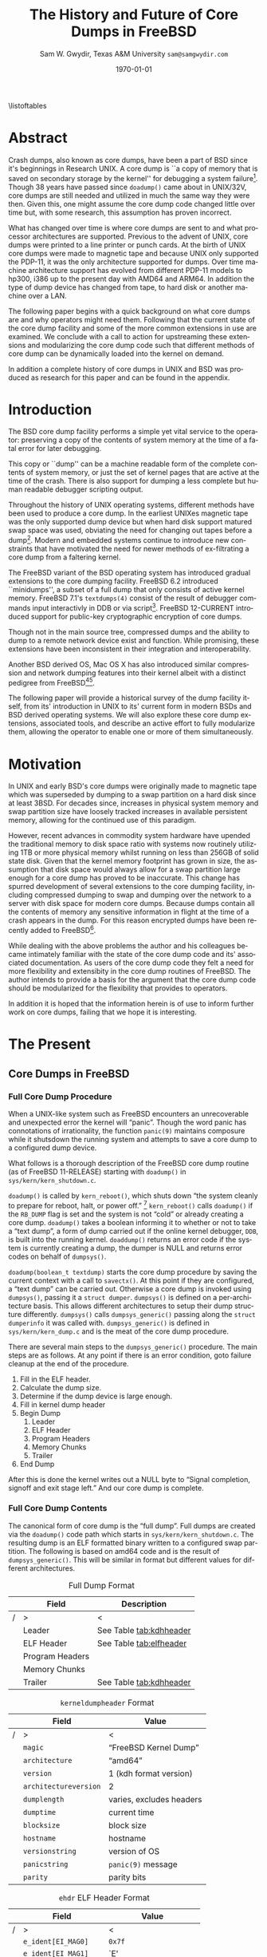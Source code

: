 #+OPTIONS: ':t *:t -:t ::t <:t H:4 \n:nil ^:t arch:headline author:t c:nil
#+OPTIONS: creator:nil d:(not "LOGBOOK") date:t e:t email:nil f:t inline:t
#+OPTIONS: num:t p:nil pri:nil prop:nil stat:t tags:t tasks:t tex:t timestamp:t
#+OPTIONS: title:t toc:nil todo:t |:t
#+TITLE: The History and Future of Core Dumps in FreeBSD

#+DATE: \today
#+AUTHOR: Sam W. Gwydir, Texas A&M University =sam@samgwydir.com=
#+EMAIL: sam@samgwydir.com
#+LANGUAGE: en
#+SELECT_TAGS: export
#+EXCLUDE_TAGS: noexport
#+CREATOR: Emacs 25.1.1 (Org mode 8.3.5)
#+LATEX_CLASS: article
#+LATEX_CLASS_OPTIONS: [a4paper,article,twocolumn]
#+LATEX_HEADER_EXTRA:
#+DESCRIPTION:
#+KEYWORDS:
#+SUBTITLE:

#+BEGIN_COMMENT
-Questions

Q: Are we going to focus on amd64 and x86?

Outline
- What is a core dump?
- System 6
- Crash(8)
If the reason for the crash is not evident
(see below for guidance on `evident')
you may want to try to dump the system if you feel up to
debugging.
At the moment a dump can be taken only on magtape.
With a tape mounted and ready,
stop the machine, load address 44, and start.
This should write a copy of all of core
on the tape with an EOF mark.

- 3BSD
added to crash(8) in 3BSD: (Someday the LSI-11 will do this automatically.)

root@freebsd-current:~/src/unix-history-repo # git branch
  BSD-3-Snapshot-Development
root@freebsd-current:~/src/unix-history-repo # git log usr/src/sys/sys/locore.s
commit 78bb3f5f916ebc2ee66d7dbfbe93db9a97e6d3ca
Author: Ozalp Babaoglu <ozalp@ucbvax.Berkeley.EDU>
Date:   Wed Jan 16 00:08:32 1980 -0800

    BSD 3 development
    Work on file usr/src/sys/sys/locore.s

    Co-Authored-By: Bill Joy <wnj@ucbvax.Berkeley.EDU>
    Co-Authored-By: Juan Porcar <x-jp@ucbvax.Berkeley.EDU>
    Synthesized-from: 3bsd
root@freebsd-current:~/src/unix-history-repo # grep -A20 doadump usr/src/sys/sys/locore.s
	.globl	doadump
doadump:
	movl	sp,dumpstack		# save stack pointer
	movab	dumpstack,sp		# reinit stack
	mfpr	$PCBB,-(sp)		# save u-area pointer
	mfpr	$MAPEN,-(sp)		# save value
	mfpr	$IPL,-(sp)		# ...
	mtpr	$0,$MAPEN		# turn off memory mapping
	mtpr	$HIGH,$IPL		# disable interrupts
	pushr	$0x3fff			# save regs 0 - 13
	calls	$0,_dump		# produce dump
	halt

	.data
	.align	2
	.globl	dumpstack
	.space	58*4			# separate stack for tape dumps
- 4.2BSD
  - /usr/src/sys/vax/vax/machdep.c
  - doadump and dumpsys
  - 'doadump() { dumpsys(); }'
- FreeBSD Dumping History
  - The Design and Implementation of FreeBSD
  - Canonical BSD Unix core memory dumping: All memory to a
       pre-designated device
    - 64kb indent, starts dumping at END of dump dev in case you
         start swapping early in boot before you retrieve the dump.
         4.2BSD?
    - kern/kern\_shutdown.c (Traditional)
- FreeBSD Dumping Present
  - Dumps on machines with 300 GB of RAM+ can be huge
    - Swap partitions need not be so large for any other reason
  - Updated FreeBSD dumping
    - 64kb indent, dump from end preserved (verify)
      - sys/kern/kern\_dump.c
      - sys/kern/kern\_shutdown.c
      - sys/amd64/amd64/machdep\_minidump.c
      - and rarely bits might be in sys/amd64/amd64/pmap.c
    - “Minidumps” of only active kernel pages
    - Dump time DDB scripting
      - DDB must be built into the kernel
      - No performance penalty but...
      - Security risk with the CTRL-ALT-ESC shortcut
        - Can be disabled at compile time, FreeNAS does this
- "No, as I recall on an IBM 360 you could pick line printer or punched cards... lol"
- It may be worth looking at the games Linux plays. Reserve space for a kernel, load that kernel...
- Perhaps: Paper -> Tape -> Swap -> New fancy stuff.
- "https://en.wikipedia.org/wiki/Core_dump    The background starts off with core dumps were paper printouts[6]... "
- So here’s Bell 32/V doadump: https://github.com/dspinellis/unix-history-repo/blob/Bell-32V-Snapshot-Development/usr/src/sys/sys/locore.s
- "IIRC many systems from the early 70's and before did crash dumps to printer.  I am not sure when the idea of saving the bits in a machine readable form for analisys after coming back up  started."
- [12/23/16, 16:02:56] Michael Dexter: "Well in 1979 I can remeber doing a crash dump on a Harris S/210 24 bit machine to the line printer in octal, it only took 2 hours to print...."
[12/23/16, 16:03:35] gwydirsam: -rgrimes?
- From Rod: "[12/23/16 1:51:05 PM] Rodney Grimes: I would say dumps to swap/page area was soon to come:   7. Reboot fixups
 Support automatic dumps to paging area
[12/23/16 1:51:24 PM] Rodney Grimes: That is on a list of TODO's in https://github.com/dspinellis/unix-history-repo/blob/BSD-4-Snapshot-Development/usr/src/sys/sys/TODO "
- multics
  - http://multicians.org/mgf.html#fdump
- OS X dump server
- https://developer.apple.com/library/content/technotes/tn2004/tn2118.html
 
- FreeBSD Dumping Future
  - Netdumps
  - Compressed Dumps
  - Encrypted Dumps
  - New features at various stages of integration
    - Netdumps
      - Duke University code from long ago
      - Picked up by Ed Maste at Sandvine, dropped
      - Picked up by Isilon
        - Added compression code? Picked it up
      - Modular...
    - Encryption - landed in head 12/10/2016 (Verify)

#+END_COMMENT

\pagebreak
\onecolumn

\tableofcontents
\listoftables

\twocolumn

* Abstract

Crash dumps, also known as core dumps, have been a part of BSD since it's
beginnings in Research UNIX. A core dump is ``a copy of memory that is saved on
secondary storage by the kernel'' for debugging a system failure[fn:1]. Though
38 years have passed since =doadump()= came about in UNIX/32V, core dumps are
still needed and utilized in much the same way they were then. Given this, one
might assume the core dump code changed little over time but, with some
research, this assumption has proven incorrect.

What has changed over time is where core dumps are sent to and what processor
architectures are supported. Previous to the advent of UNIX, core dumps were
printed to a line printer or punch cards. At the birth of UNIX core dumps were
made to magnetic tape and because UNIX only supported the PDP-11, it was the
only architecture supported for dumps. Over time machine architecture support
has evolved from different PDP-11 models to hp300, i386 up to the present day
with AMD64 and ARM64. In addition the type of dump device has changed from tape,
to hard disk or another machine over a LAN.

The following paper begins with a quick background on what core dumps are and
why operators might need them. Following that the current state of the core dump
facility and some of the more common extensions in use are examined. We conclude
with a call to action for upstreaming these extensions and modularizing the core
dump code such that different methods of core dump can be dynamically loaded
into the kernel on demand.

In addition a complete history of core dumps in UNIX and BSD was produced as
research for this paper and can be found in the appendix.


* Introduction

  The BSD core dump facility performs a simple yet vital service to the operator:
  preserving a copy of the contents of system memory at the time of a fatal error
  for later debugging. 

  This copy or ``dump'' can be a machine readable form of the complete contents
  of system memory, or just the set of kernel pages that are active at the time
  of the crash. There is also support for dumping a less complete but human
  readable debugger scripting output.

  Throughout the history of UNIX operating systems, different methods have been
  used to produce a core dump. In the earliest UNIXes magnetic tape was the
  only supported dump device but when hard disk support matured swap space was
  used, obviating the need for changing out tapes before a dump[fn:2]. Modern and
  embedded systems continue to introduce new constraints that have motivated the
  need for newer methods of ex-filtrating a core dump from a faltering kernel.

# according to crash(8)

  # "Well in 1979 I can remeber doing a crash dump on a Harris S/210 24 bit
  # machine to the line printer in octal, it only took 2 hours to print...." - rgrimes
  # https://en.wikipedia.org/wiki/Core_dump#cite_note-6

  The FreeBSD variant of the BSD operating system has introduced gradual
  extensions to the core dumping facility. FreeBSD 6.2 introduced ``minidumps'',
  a subset of a full dump that only consists of active kernel memory. FreeBSD
  7.1's =textdumps(4)= consist of the result of debugger commands input
  interactivly in DDB or via script[fn:11]. FreeBSD 12-CURRENT introduced
  support for public-key cryptographic encryption of core dumps. 

  Though not in the main source tree, compressed dumps and the ability to dump
  to a remote network device exist and function. While promising, these
  extensions have been inconsistent in their integration and interoperability.

  Another BSD derived OS, Mac OS X has also introduced similar compression and
  network dumping features into their kernel albeit with a distinct pedigree
  from FreeBSD[fn:10][fn:12].

  # note Peter Wemm introduced minidumps 2006
  # note Robert Watson introduced text dumps 2007
  # note def introduced encrypted dump 2016 https://reviews.freebsd.org/D4712
  # apple dumps
  # https://developer.apple.com/library/content/technotes/tn2004/tn2118.html

  # (And if we're
  # lucky, some news about dump procedures relating to hibernation and virtual
  # machine migration!)

  The following paper will provide a historical survey of the dump facility
  itself, from its' introduction in UNIX to its' current form in modern
  BSDs and BSD derived operating systems. We will also explore these core dump
  extensions, associated tools, and describe an active effort to fully modularize
  them, allowing the operator to enable one or more of them simultaneously.

  # It will also address
  # related utilities to determine the size of a dump in advance 

  # What do can we say about textdumps?
  # and kernel debugger
  # (DDB) scripting options.


* Motivation

  In UNIX and early BSD's core dumps were originally made to magnetic
  tape which was superseded by dumping to a swap partition on a hard disk
  since at least 3BSD. For decades since, increases in physical system memory
  and swap partition size have loosely tracked increases in available persistent
  memory, allowing for the continued use of this paradigm.

  # Since 4.1BSD, an
  # operator would allocate a region on disk to a ``dumpdev'' that is equal to
  # physical system memory plus a small buffer. 

  However, recent advances in commodity system hardware have upended the
  traditional memory to disk space ratio with systems now routinely utilizing
  1TB or more physical memory whilst running on less than 256GB of solid state
  disk. Given that the kernel memory footprint has grown in size, the assumption
  that disk space would always allow for a swap partition large enough for a
  core dump has proved to be inaccurate. This change has spurred development of
  several extensions to the core dumping facility, including compressed dumping
  to swap and dumping over the network to a server with disk space for modern
  core dumps. Because dumps contain all the contents of memory any sensitive
  information in flight at the time of a crash appears in the dump. For this
  reason encrypted dumps have been recently added to FreeBSD[fn:13].

  While dealing with the above problems the author and his colleagues became
  intimately familiar with the state of the core dump code and its' associated
  documentation. As users of the core dump code they felt a need for more
  flexibility and extensibity in the core dump routines of FreeBSD. The author
  intends to provide a basis for the argument that the core dump code should be
  modularized for the flexibility that provides to operators.

  In addition it is hoped that the information herein is of use to inform
  further work on core dumps, failing that we hope it is interesting.

* The Present
** Core Dumps in UNIX                                              :noexport:
   There is no "UNIX" anymore...
** Core Dumps in FreeBSD
*** Full Core Dump Procedure
   When a UNIX-like system such as FreeBSD encounters an unrecoverable and
   unexpected error the kernel will "panic". Though the word panic has connotations
   of irrationality, the function =panic(9)= maintains composure while it
   shutsdown the running system and attempts to save a core dump to a
   configured dump device. 
 
   What follows is a thorough description of the FreeBSD core dump routine (as
   of FreeBSD 11-RELEASE) starting with =doadump()= in
   =sys/kern/kern_shutdown.c=.

   =doadump()= is called by =kern_reboot()=, which shuts down "the system cleanly to
   prepare for reboot, halt, or power off." [fn:4] =kern_reboot()= calls
   =doadump()= if the =RB_DUMP= flag is set and the system is not "cold" or already
   creating a core dump. =doadump()= takes a boolean informing it to whether or not
   to take a "text dump", a form of dump carried out if the online kernel debugger,
   =DDB=, is built into the running kernel. =doaddump()= returns an error code if
   the system is currently creating a dump, the dumper is NULL and returns error
   codes on behalf of =dumpsys()=.

   =doadump(boolean_t textdump)= starts the core dump procedure by saving the
   current context with a call to =savectx()=. At this point if they are
   configured, a "text dump" can be carried out. Otherwise a core dump is invoked
   using =dumpsys()=, passing it a =struct dumper=. =dumpsys()= is defined on a
   per-architecture basis. This allows different architectures to setup their
   dump structure differently. =dumpsys()= calls =dumpsys_generic()= passing
   along the =struct dumperinfo= it was called with. =dumpsys_generic()= is
   defined in =sys/kern/kern_dump.c= and is the meat of the core dump procedure.

   There are several main steps to the =dumpsys_generic()= procedure. The main
   steps are as follows. At any point if there is an error condition, goto
   failure cleanup at the end of the procedure.

   1. Fill in the ELF header.
   2. Calculate the dump size.
   3. Determine if the dump device is large enough.
   4. Fill in kernel dump header
   5. Begin Dump
      1. Leader 
      2. ELF Header
      3. Program Headers
      4. Memory Chunks
      5. Trailer
   6. End Dump

   # this NULL byte claim needs verifcation
   After this is done the kernel writes out a NULL byte to "Signal completion,
   signoff and exit stage left." And our core dump is complete.

*** Full Core Dump Contents
    The canonical form of core dump is the "full dump". Full dumps are created
    via the =doadump()= code path which starts in =sys/kern/kern_shutdown.c=. The
    resulting dump is an ELF formatted binary written to a configured swap
    partition. The following is based on amd64 code and is the result of
    =dumpsys_generic()=. This will be similar in format but different values for
    different architectures.

    #+CAPTION: Full Dump Format
    #+NAME:   tab:dumpformat
    |---+-----------------+-----------------------------|
    |   | Field           | Description                 |
    |---+-----------------+-----------------------------|
    | / | >              | <                          |
    |   | Leader          | See Table [[tab:kdhheader]] |
    |   | ELF Header      | See Table [[tab:elfheader]] |
    |   | Program Headers |                             |
    |   | Memory Chunks   |                             |
    |   | Trailer         | See Table [[tab:kdhheader]] |
    |---+-----------------+-----------------------------|

    #+CAPTION: =kerneldumpheader= Format
    #+NAME:   tab:kdhheader
    |---+-----------------------+----------------------------|
    |   | Field                 | Value                      |
    |---+-----------------------+----------------------------|
    | / | >                     | <                          |
    |   | =magic=               | "FreeBSD Kernel Dump"      |
    |   | =architecture=        | "amd64"                    |
    |   | =version=             | 1 (kdh format version)     |
    |   | =architectureversion= | 2                          |
    |   | =dumplength=          | varies, excludes headers |
    |   | =dumptime=            | current time               |
    |   | =blocksize=           | block size                 |
    |   | =hostname=            | hostname                   |
    |   | =versionstring=       | version of OS              |
    |   | =panicstring=         | =panic(9)= message |
    |   | =parity=              | parity bits                |
    |---+-----------------------+----------------------------|
    # |---+---------------------|-----------------------------------|
    # |   | Field               | Value                             |
    # |---+---------------------|-----------------------------------|
    # | / | <>                  |                                   |
    # |   | magic               | "FreeBSD Kernel Dump"             |
    # |   | architecture        | "amd64"                           |
    # |   | version             | 1 (version of kernel dump format) |
    # |   | architectureversion | 2                                 |
    # |   | dumplength          | (varies, excluding headers)        |
    # |   | dumptime            | (current time)                     |
    # |   | blocksize           | (block size)                       |
    # |   | hostname            | (hostname)                         |
    # |   | versionstring       |                                   |
    # |   | panicstring         |                                   |
    # |   | parity              | (parity bits)                      |
    # |---+---------------------|-----------------------------------|
    # |---+---------------------|
    # |   | Field               |
    # |---+---------------------|
    # | / | <>                  |
    # |   | magic               |
    # |   | architecture        |
    # |   | version             |
    # |   | architectureversion |
    # |   | dumplength          |
    # |   | dumptime            |
    # |   | blocksize           |
    # |   | hostname            |
    # |   | versionstring       |
    # |   | panicstring         |
    # |   | parity              |
    # |---+---------------------|

    #+CAPTION: =ehdr= ELF Header Format
    #+NAME:   tab:elfheader
 |---+-----------------------+------------------------|
 |   | Field          | Value                  |
 |---+-----------------------+------------------------|
 | / | >                     | <                      |
 |   | =e_ident[EI_MAG0]=    | =0x7f=                 |
 |   | =e_ident[EI_MAG1]=    | `E'                    |
 |   | =e_ident[EI_MAG2]=    | `L'                    |
 |   | =e_ident[EI_MAG3]=    | `F'                    |
 |   | =e_ident[EI_CLASS]=   | 2 (64-bit)             |
 |   | =e_ident[EI_DATA]=    | 1 (little endian)      |
 |   | =e_ident[EI_VERSION]= | 1 (ELF version 1)      |
 |   | =e_ident[EI_OSABI]=   | 255                    |
 |   | =e_type=              | 4 (core)               |
 |   | =e_machine=           | 62 (x86-64)            |
 |   | =e_phoff=             | size of this header    |
 |   | =e_flags=             | =0=                    |
 |   | =e_ehsize=            | size of this header    |
 |   | =e_phentsize=         | size of program header |
 |   | =e_shentsize=         | size of section header |
 |---+-----------------------+------------------------|
 # TODO e_phoff may not be right
 # |---+----------------------------+-----------------------------------------------|
 # |   | Field                      | Value                                         |
 # |---+----------------------------+-----------------------------------------------|
 # | / | <>                         | <>                                            |
 # |   | =ehdr.e_ident[EI_MAG0]=    | =ELFMAG0= = =0x7f=                            |
 # |   | =ehdr.e_ident[EI_MAG1]=    | =ELFMAG1= = 'E'                               |
 # |   | =ehdr.e_ident[EI_MAG2]=    | =ELFMAG2= = 'L'                               |
 # |   | =ehdr.e_ident[EI_MAG3]=    | =ELFMAG3= = 'F'                               |
 # |   | =ehdr.e_ident[EI_CLASS]=   | =ELF_CLASS= = 2 (64-bit)                      |
 # |   | =ehdr.e_ident[EI_DATA]=    | =ELFDATA2LSB= = 1 (little endian)             |
 # |   | =ehdr.e_ident[EI_VERSION]= | =EV_CURRENT= = 1 (ELF version 1)              |
 # |   | =ehdr.e_ident[EI_OSABI]=   | =ELFOSABI_STANDALONE= = 255                   |
 # |   | =ehdr.e_type=              | =ET_CORE= = 4 (core)                          |
 # |   | =ehdr.e_machine=           | =EM_VALUE= = 62 (x86-64)                      |
 # |   | =ehdr.e_phoff=             | =sizeof(ehdr)= = (size of this header)        |
 # |   | =ehdr.e_flags=             | =0=                                           |
 # |   | =ehdr.e_ehsize=            | =sizeof(ehdr)= = (size of this header)        |
 # |   | =ehdr.e_phentsize=         | =sizeof(Elf_Phdr)= = (size of program header) |
 # |   | =ehdr.e_shentsize=         | =sizeof(Elf_Shdr)= = (size of section header) |
 # |---+----------------------------+-----------------------------------------------|


**** Notes                                                         :noexport:
   # - Canonical BSD Unix core memory dumping: All memory to a
   #      pre-designated device
   #   - 64kb indent, starts dumping at END of dump dev in case you
   #        start swapping early in boot before you retrieve the dump.
   #        4.2BSD?
   #   - kern/kern\_shutdown.c (Traditional)

   #   - Backtrace.io paper here
   # https://backtrace.io/blog/improving-freebsd-kernel-debugging/
   # https://en.wikipedia.org/wiki/Core_dump

*** Minidump Procedure and Contents
  FreeBSD 6.2 introduced a new form of core dump termed, "minidumps". Instead of
  dumping all of phsyical memory to guarantee all relevent information is
  archived, minidumps dump ``only memory pages in use by the kernel.''[fn:14] 

  Minidumps use a custom format in lieu of ELF. The format of a modern minidump
  (version 2) can be found in table [[tab:minidumpformat]].

  #+CAPTION: Mini Dump Format
  #+NAME:   tab:minidumpformat
  |---+-----------------------+----------------------------------|
  |   | Field                 | Description                      |
  |---+-----------------------+----------------------------------|
  | / | >                     | <                                |
  |   | Leader                | See Table [[tab:kdhheader]]      |
  |   | Minidump Header       | See Table [[tab:minidumpheader]] |
  |   | Message Buffer        | (message buffer contents) |
  |   | Bitmap                | (map of kernel pages in pmap)    |
  |   | Kernel Page Directory |                                  |
  |   | Memory Chunks         |                                  |
  |   | Trailer               | See Table [[tab:kdhheader]]      |
  |---+-----------------------+----------------------------------|

  #+CAPTION: =minidumphdr= Format
  #+NAME:   tab:minidumpheader
  |---+---------------------+-------------------------------|
  |   | Field | Value                         |
  |---+---------------------+-------------------------------|
  | / | >                   | <                             |
  |   | =magic=             | ``minidump FreeBSD/amd64''    |
  |   | =version=           | 2                             |
  |   | =msgbufsize=        | (size of message buffer) |
  |   | =bitmapsize=        | (size of bitmap)              |
  |   | =pmapsize=          | (size of physical memory map) |
  |   | =kernbase=          | (ptr to start of kernel mem)  |
  |   | =dmapbase=          | (ptr to start of direct map)  |
  |   | =dmapend=           | (ptr to end of direct map)    |
  |---+---------------------+-------------------------------|

  The minidump procedure in general is similiar to that of the full dump but
  with the added step of creating a bitmap that indicates which pages are to
  become part of the dump. The minidump procedure detailed here is based on the
  AMD64 code as found in =sys/amd64/amd64/minidump_machdep.c=[fn:15], but it nearly
  identical for other architectures.

  1. Create bitmap describing pages to be dumped.
  2. Calculate the dump size.
  3. Determine if the dump device is large enough.
  4. Fill in minidump header
  5. Fill in kernel dump header
  6. Begin Dump
     1. Leader
     2. Minidump Header
     3. Message Buffer
     4. Bitmap
     5. Kernel Page Directory
     6. Memory Chunks
     7. Trailer
  7. End Dump

     The minidump will fail for any of the reasons a full dump will and also if
     the dump map grows while creating it. This will cause the routine to retry
     up to =dump_retry_count= times, the default is 5 times but can be set with
     the sysctl =machdep.dump_retry_count=.

**** Notes                                                         :noexport:
     - https://backtrace.io/blog/improving-freebsd-kernel-debugging/
       - this page is wrong, minidumps are the default as of 7.0
       #+BEGIN_SRC c
       #define MINIDUMP_MAGIC   "minidump FreeBSD/amd64"
       #define MINIDUMP_VERSION 2
       
       struct minidumphdr {
           char magic[24];
           uint32_t version;
           uint32_t msgbufsize;
           uint32_t bitmapsize;
           uint32_t pmapsize;
           uint64_t kernbase;
           uint64_t dmapbase;
           uint64_t dmapend;
       }
       #+END_SRC
     - https://svnweb.freebsd.org/base/head/sys/amd64/amd64/minidump_machdep.c?revision=157908&view=markup
     #+BEGIN_QUOTE
     r157908 | peter | 2006-04-20 23:24:50 -0500 (Thu, 20 Apr 2006) | 39 lines

     Introduce minidumps.  Full physical memory crash dumps are still available
     via the debug.minidump sysctl and tunable.

     Traditional dumps store all physical memory.  This was once a good thing
     when machines had a maximum of 64M of ram and 1GB of kvm.  These days,
     machines often have many gigabytes of ram and a smaller amount of kvm.
     libkvm+kgdb don't have a way to access physical ram that is not mapped
     into kvm at the time of the crash dump, so the extra ram being dumped
     is mostly wasted.

     Minidumps invert the process.  Instead of dumping physical memory in
     in order to guarantee that all of kvm's backing is dumped, minidumps
     instead dump only memory that is actively mapped into kvm.

     amd64 has a direct map region that things like UMA use.  Obviously we
     cannot dump all of the direct map region because that is effectively
     an old style all-physical-memory dump.  Instead, introduce a bitmap
     and two helper routines (dump_add_page(pa) and dump_drop_page(pa)) that
     allow certain critical direct map pages to be included in the dump.
     uma_machdep.c's allocator is the intended consumer.

     Dumps are a custom format.  At the very beginning of the file is a header,
     then a copy of the message buffer, then the bitmap of pages present in
     the dump, then the final level of the kvm page table trees (2MB mappings
     are expanded into a 4K page mappings), then the sparse physical pages
     according to the bitmap.  libkvm can now conveniently access the kvm
     page table entries.

     Booting my test 8GB machine, forcing it into ddb and forcing a dump
     leads to a 48MB minidump.  While this is a best case, I expect minidumps
     to be in the 100MB-500MB range.  Obviously, never larger than physical
     memory of course.

     minidumps are on by default.  It would want be necessary to turn them off
     if it was necessary to debug corrupt kernel page table management as that
     would mess up minidumps as well.

     Both minidumps and regular dumps are supported on the same machine.
     #+END_QUOTE
    
*** Textdump Procedure and Contents

**** Notes                                                         :noexport:
     - https://lists.freebsd.org/pipermail/freebsd-current/2007-December/081626.html
     - texdump email
       #+BEGIN_QUOTE
       Dear all,

       I've received a few textdump-related questions that I thought I'd share my 
       answers to.

       (1) What information is in a textdump?

       The textdump is stored as a tarfile with several subfiles in it:

       config.txt - Kernel configuration, if compiled into kernel
       ddb.txt - Captured DDB output, if present
       msgbuf.txt - Kernel message buffer
       panic.txt - Kernel panic message, if there was a panic
       version.txt - Kernel version string

       It is easy to add new files to textdumps, so if there's some easily 
       extractable kernel state that you feel should go in there, drop me an e-mail 
       and/or send a patch.

       (2) Is there any information in a textdump that can't be acquired using kgdb 
       and other available dump analysis tools?

       In principle no, as normal dumps include all kernel memory, and textdumps 
       operate by inspecting kernel memory using DDB, capturing only small but 
       presumably relevant parts.  However, there are some important differences in 
       approach that mean that textdumps can be used in ways that regular dumps can't 
       easily be:

       - DDB textdumps are very small. Including a full debugging session, kernel 
       message buffer, and kernel configuration, my textdumps are frequently around 
       100k uncompressed. This makes it possible to use them on very small machines, 
       store them for an extended period, e-mail them around, etc, in a way that you 
       can't currently do with kernel memory dumps. This improved usability will 
       (hopefully) improve our bug and crash management.

       - DDB is a specialized debugging tool with intimate knowledge of the kernel, 
       and there are types of data trivially extracted with DDB that are awkward or 
       quite difficult to extract using kgdb or other currently available dump 
       analysis tools. Locking, waiting, and process information are examples of 
       where automatic extraction is currently only possible with DDB, and one of the 
       reasons many developers prefer to begin any diagnosis with an interactive DDB 
       session.

       - DDB textdumps can be used without the exact source tree, kernel 
       configuration, built kernel, and debug symbols, as they interpret rather than 
       save the pages of memory. They're even an architecture-independent file format 
       so you don't need a cross-debugger. Having that additional context is useful 
       (ability to map symbol+offset to line of code), but you can actually go a 
       remarkable way without it, especially looking at the results in a PR 
       potentially years later.

       (3) What do I lose by using textdumps?

       To be clear, there are also some important things that textdumps can't do -- 
       principally, a textdump doesn't contain all kernel memory, so your textdump 
       output is all you have. If you need to extract detailed structure information 
       for something DDB doesn't understand, or that you don't think of in advance or 
       during a DDB session, then there's nothing to fall back on except configuring 
       a textdump or regular dump and waiting for the panic to happen again.

       (4) When should I use textdumps?

       Minidumps remain the default in 7.x and 8.x, and full dumps remain the default 
       in 6.x and earlier. Textdumps must be specifically enabled by the 
       administrator to be used.

       DDB is an excellent live debugging tool whose use has been limited to 
       situations where there is an accessible video console, or more ideally serial 
       or firewire console to a second box, and generally requiring an experienced 
       developer to be available to drive debugging. There are many problems that can 
       be pretty much instantly understood with a couple of DDB commands, so these 
       limitations impacted debugging effectiveness.

       The goal of adding DDB capture output, scripting, and textdumps was to broaden 
       the range of situations in which DDB could be used: now it is usable more 
       easily for post-mortem analysis, no console or second machine is required, and 
       a developer can install, or even e-mail, a script of DDB commands to run 
       automatically. Developers can simply define a few scripts to handle various 
       DDB cases, such as panic, and get a nice debugging bundle to look at later.

       When I'm debugging network stack problems, I typically want a fairly small set 
       of DDB commands to be run by the user, and the output sent back, and now it 
       will go from "Read the chapter on kernel debugging, set up a serial console, 
       run the following commands, copy and paste from your serial console -- oh, you 
       don't have a serial console, perhaps hand-copy these fields or use a digital 
       camera" to "run the following ddb(8) command and when the box reboots, send me 
       the tarball in /var/crash".

       I anticipate that textdumps will see use when developers are exchanging e-mail 
       with users reporting problems and trying to gather concise summaries of 
       information about a crash with minimum downtime and maximum portability, in 
       embedded environments where dumping kernel memory to flash is tricky, or in 
       order to save a transcript of an interactive DDB session when testing new 
       features locally.

       Another interesting advantage of textdumps is that it's easy to inspect them 
       for confidential/identifying information and mask or purge it. When someone 
       sends out a kernel memory dump, it potentially contains a lot of sensitive 
       information, and most people (including me) would have difficulty making sure 
       all sensitive information was purged safely.

       (5) I want to collect DDB output, but still need memory dumps -- can I do 
       both?

       Yes and no.

       Yes, you can use the DDB output capture buffer and scripting without using a 
       textdump, as the capture buffer is stored in kernel memory. You can print it 
       using kgdb, and we should probably add that capability to ddb(8) also. End 
       your script with "call doadump; reset" but don't "textdump set". For example:

       ddb script kdb.enter.panic="capture on;show pcpu;trace;ps;show 
       locks;alltrace;show alllocks;show lockedvnods;call doadump;reset"

       No, because you must pick one of the three dump layouts (dump, minidump, 
       textdump) to write to the swap partition -- you can't write out all three and 
       then decide which to extract later. In principle this could be changed so that 
       we actually write out a textdump section and a full/minidump, but that's not 
       implemented.

       (6) I have a serial console so don't need textudmps, can I still use DDB 
       scripting to manage a crash?

       Yes. You can set up scripts in exactly the same way as with textdumps, only 
       omit the textdump bits and end with a "reset" to reboot the system when done. 
       That way you can extract the results from the serial console log. I.e.,

       ddb script kdb.enter.panic="show pcpu;trace;show locks;ps;alltrace;show 
       alllocks;show lockedvnods;reset"

       (7) I'm in DDB and I suddenly realize I want to save the output, and I haven't 
       configured textdumps. What do I do?

       As with normal dumps, you must previously have configured support for a dump 
       partition. These days, that is done automatically whenever you have swap 
       configured on the box, so unless you're in single-user mode or don't have swap 
       configured, you should be able to do the following:

       Schedule a textdump using the "textdump set" command.

       Turn on DDB output capture using "capture on", run your commands of interest, 
       and turn it off using "capture off".

       Type "call doadump" to dump memory, and "reset" to reboot.

       (8) The buffer is small, can I pick and choose what DDB output is captured?

       The capture buffer does have a size limit, so you might find you want to 
       explore interactively at first to figure out what information to save. Then 
       you can turn it on and off around output to capture with "capture on" and 
       "capture off". Each time you turn capture back on, new output is appended 
       after any existing output.

       If you decide you want to clear the buffer, you can use "capture reset" to do 
       that, and you can check the status of the buffer using "capture status".

       You can also increase the buffer size by setting the debug.ddb.capture.bufsize 
       sysctl to a larger size.  The sysctl will automatically round up to the next 
       textdump blocksize.

       (9) Can I continue the kernel after doing a textdump?

       No. As with kernel memory dumps, textdumps invoke the storage controller 
       dumper routine, which may hose up state in the device driver preventing its 
       use after the dump is generated.

       However, if you do plan to continue from DDB, just use DDB output capture 
       without a textdump. You can then extract the contents of the DDB buffer using 
       the debug.ddb.capture.data sysctl.
       #+END_QUOTE

** Core Dumps in Mac OS X
   Mac OS X is capable of creating gzipped core dumps and dumping locally, or
   over the network using a modified =tftpd(8)= daemon they call =kdumpd(8)=. In
   addition dumps over FireWire are supported for situations where the kernel
   panic is caused by the Ethernet driver or network code.


   In =xnu/osfmk/kdp/kdp_core.c= Mac OS X gzips its' core dump before writing it
   out to disk, and is otherwise much like the FreeBSD "full dump" procedure
   with one major difference. Notably, Mac OS X uses a different executable
   image-format called Mach-O, as opposed to ELF, because OS X runs a hybrid
   Mach and BSD kernel called XNU.

   # is os x doing something like minidumps? look at freebsd minidump to look for what might clue me off
   # are net dumps not gzipped here? https://github.com/opensource-apple/xnu/blob/27ffc00f33925b582391b1ef318b78b8bd3939d1/osfmk/kdp/kdp_core.c#L539

   Network dumping "has been present since Mac OS X 10.3 for PowerPC-based
   Macintosh systems, and since Mac OS X 10.4.7 for Intel-based Macintosh
   systems."[fn:10]
   From =kdumpd(8)=[fn:16]:
#+BEGIN_QUOTE
     Kdumpd is a server which receives kernel states in the form of a core
     dump from a remote Mac OS X machine.  

     ...

     The kdumpd command is based on Berkeley tftpd(8) by way of FreeBSD, with
     several modifications.
#+END_QUOTE

*** Notes                                                          :noexport:
    # https://developer.apple.com/library/content/technotes/tn2063/_index.html
    # https://developer.apple.com/library/content/technotes/tn2004/tn2118.html
    # https://github.com/opensource-apple/xnu/blob/27ffc00f33925b582391b1ef318b78b8bd3939d1/osfmk/kdp/kdp_core.c#L491
    # https://opensource.apple.com/source/network_cmds/network_cmds-396.6/kdumpd.tproj/
    #+BEGIN_SRC c
    static int
    do_kern_dump(kern_dump_output_proc outproc, bool local)
    {
        struct kern_dump_preflight_context kdc_preflight;
        struct kern_dump_send_context      kdc_sendseg;
        struct kern_dump_send_context      kdc_send;
        struct kdp_core_out_vars           outvars;
        struct mach_core_fileheader         hdr;
        kernel_mach_header_t mh;
        uint32_t	         segment_count, tstate_count;
        size_t		 command_size = 0, header_size = 0, tstate_size = 0;
        uint64_t	         hoffset, foffset;
        int                  ret;
        char *               log_start;
        uint64_t             log_length;
        uint64_t             new_logs;
        boolean_t            opened;
    
        opened     = false;
        log_start  = debug_buf_ptr;
        log_length = 0;
        if (log_start >= debug_buf_addr)
        {
    	log_length = log_start - debug_buf_addr;
    	if (log_length <= debug_buf_size) log_length = debug_buf_size - log_length;
    	else log_length = 0;
        }
    
        if (local)
        {
    	if ((ret = (*outproc)(KDP_WRQ, NULL, 0, &hoffset)) != kIOReturnSuccess) {
    	    DEBG("KDP_WRQ(0x%x)\n", ret);
    	    goto out;
    	}
        }
        opened = true;
    
        // init gzip
        bzero(&outvars, sizeof(outvars));
        bzero(&hdr, sizeof(hdr));
        outvars.outproc = outproc;
        kdp_core_zs.avail_in  = 0;
        kdp_core_zs.next_in   = NULL;
        kdp_core_zs.avail_out = 0;
        kdp_core_zs.next_out  = NULL;
        kdp_core_zs.opaque    = &outvars;
        kdc_sendseg.outvars   = &outvars;
        kdc_send.outvars      = &outvars;
    
        if (local)
        {
    	outvars.outbuf      = NULL;
            outvars.outlen      = 0;
            outvars.outremain   = 0;
    	outvars.zoutput     = kdp_core_zoutput;
        	// space for file header & log
        	foffset = (4096 + log_length + 4095) & ~4095ULL;
    	hdr.log_offset = 4096;
    	hdr.gzip_offset = foffset;
    	if ((ret = (*outproc)(KDP_SEEK, NULL, sizeof(foffset), &foffset)) != kIOReturnSuccess) { 
    		DEBG("KDP_SEEK(0x%x)\n", ret);
    		goto out;
    	} 
        }
        else
        {
    	outvars.outbuf    = (Bytef *) (kdp_core_zmem + kdp_core_zoffset);
    	assert((kdp_core_zoffset + kdp_crashdump_pkt_size) <= kdp_core_zsize);
            outvars.outlen    = kdp_crashdump_pkt_size;
            outvars.outremain = outvars.outlen;
    	outvars.zoutput  = kdp_core_zoutputbuf;
        }
    
        deflateResetWithIO(&kdp_core_zs, kdp_core_zinput, outvars.zoutput);
    
    
        kdc_preflight.region_count = 0;
        kdc_preflight.dumpable_bytes = 0;
    
        ret = pmap_traverse_present_mappings(kernel_pmap,
    					 VM_MIN_KERNEL_AND_KEXT_ADDRESS,
    					 VM_MAX_KERNEL_ADDRESS,
    					 kern_dump_pmap_traverse_preflight_callback,
    					 &kdc_preflight);
        if (ret)
        {
    	DEBG("pmap traversal failed: %d\n", ret);
    	return (ret);
        }
    
        outvars.totalbytes = kdc_preflight.dumpable_bytes;
        assert(outvars.totalbytes);
        segment_count = kdc_preflight.region_count;
    
        kern_collectth_state_size(&tstate_count, &tstate_size);
    
        command_size = segment_count * sizeof(kernel_segment_command_t) + tstate_count * tstate_size;
    
        header_size = command_size + sizeof(kernel_mach_header_t);
    
        /*
         *	Set up Mach-O header for currently executing kernel.
         */
    
        mh.magic = _mh_execute_header.magic;
        mh.cputype = _mh_execute_header.cputype;;
        mh.cpusubtype = _mh_execute_header.cpusubtype;
        mh.filetype = MH_CORE;
        mh.ncmds = segment_count + tstate_count;
        mh.sizeofcmds = (uint32_t)command_size;
        mh.flags = 0;
    #if defined(__LP64__)
        mh.reserved = 0;
    #endif
    
        hoffset = 0;	                                /* offset into header */
        foffset = (uint64_t) round_page(header_size);	/* offset into file */
    
        /* Transmit the Mach-O MH_CORE header, and segment and thread commands 
         */
        if ((ret = kdp_core_stream_output(&outvars, sizeof(kernel_mach_header_t), (caddr_t) &mh) != kIOReturnSuccess))
        {
    	DEBG("KDP_DATA(0x%x)\n", ret);
    	goto out;
        }
    
        hoffset += sizeof(kernel_mach_header_t);
    
        DEBG("%s", local ? "Writing local kernel core..." :
        	    	       "Transmitting kernel state, please wait:\n");
    
        kdc_sendseg.region_count   = 0;
        kdc_sendseg.dumpable_bytes = 0;
        kdc_sendseg.hoffset = hoffset;
        kdc_sendseg.foffset = foffset;
        kdc_sendseg.header_size = header_size;
    
        if ((ret = pmap_traverse_present_mappings(kernel_pmap,
    					 VM_MIN_KERNEL_AND_KEXT_ADDRESS,
    					 VM_MAX_KERNEL_ADDRESS,
    					 kern_dump_pmap_traverse_send_seg_callback,
    					 &kdc_sendseg)) != kIOReturnSuccess)
        {
    	DEBG("pmap_traverse_present_mappings(0x%x)\n", ret);
    	goto out;
        }
    
        hoffset = kdc_sendseg.hoffset;
        /*
         * Now send out the LC_THREAD load command, with the thread information
         * for the current activation.
         */
    
        if (tstate_size > 0)
        {
    	void * iter;
    	char tstate[tstate_size];
    	iter = NULL;
    	do {
    	    /*
    	     * Now send out the LC_THREAD load command, with the thread information
    	     */
    	    kern_collectth_state (current_thread(), tstate, tstate_size, &iter);
    
    	    if ((ret = kdp_core_stream_output(&outvars, tstate_size, tstate)) != kIOReturnSuccess) {
    		    DEBG("kdp_core_stream_output(0x%x)\n", ret);
    		    goto out;
    	    }
    	}
    	while (iter);
        }
    
        kdc_send.region_count   = 0;
        kdc_send.dumpable_bytes = 0;
        foffset = (uint64_t) round_page(header_size);	/* offset into file */
        kdc_send.foffset = foffset;
        kdc_send.hoffset = 0;
        foffset = round_page_64(header_size) - header_size;
        if (foffset)
        {
    	// zero fill to page align
    	if ((ret = kdp_core_stream_output(&outvars, foffset, NULL)) != kIOReturnSuccess) {
    		DEBG("kdp_core_stream_output(0x%x)\n", ret);
    		goto out;
    	}
        }
    
        ret = pmap_traverse_present_mappings(kernel_pmap,
    					 VM_MIN_KERNEL_AND_KEXT_ADDRESS,
    					 VM_MAX_KERNEL_ADDRESS,
    					 kern_dump_pmap_traverse_send_segdata_callback,
    					 &kdc_send);
        if (ret) {
    	DEBG("pmap_traverse_present_mappings(0x%x)\n", ret);
    	goto out;
        }
    
        if ((ret = kdp_core_stream_output(&outvars, 0, NULL) != kIOReturnSuccess)) {
    	DEBG("kdp_core_stream_output(0x%x)\n", ret);
    	goto out;
        }
    
    out:
        if (kIOReturnSuccess == ret) DEBG("success\n");
        else                         outvars.zipped = 0;
    
        DEBG("Mach-o header: %lu\n", header_size);
        DEBG("Region counts: [%u, %u, %u]\n", kdc_preflight.region_count,
    					  kdc_sendseg.region_count, 
    					  kdc_send.region_count);
        DEBG("Byte counts  : [%llu, %llu, %llu, %lu, %llu]\n", kdc_preflight.dumpable_bytes, 
    							   kdc_sendseg.dumpable_bytes, 
    							   kdc_send.dumpable_bytes, 
    							   outvars.zipped, log_length);
        if (local && opened)
        {
        	// write debug log
        	foffset = 4096;
    	if ((ret = (*outproc)(KDP_SEEK, NULL, sizeof(foffset), &foffset)) != kIOReturnSuccess) { 
    	    DEBG("KDP_SEEK(0x%x)\n", ret);
    	    goto exit;
    	} 
    
    	new_logs = debug_buf_ptr - log_start;
    	if (new_logs > log_length) new_logs = log_length;
        	
    	if ((ret = (*outproc)(KDP_DATA, NULL, new_logs, log_start)) != kIOReturnSuccess)
    	{ 
    	    DEBG("KDP_DATA(0x%x)\n", ret);
    	    goto exit;
    	} 
    
        	// write header
    
        	foffset = 0;
    	if ((ret = (*outproc)(KDP_SEEK, NULL, sizeof(foffset), &foffset)) != kIOReturnSuccess) { 
    	    DEBG("KDP_SEEK(0x%x)\n", ret);
    	    goto exit;
    	} 
    
    	hdr.signature  = MACH_CORE_FILEHEADER_SIGNATURE;
    	hdr.log_length = new_logs;
            hdr.gzip_length = outvars.zipped;
    
    	if ((ret = (*outproc)(KDP_DATA, NULL, sizeof(hdr), &hdr)) != kIOReturnSuccess)
    	{ 
    	    DEBG("KDP_DATA(0x%x)\n", ret);
    	    goto exit;
    	}
        }
    
    exit:
        /* close / last packet */
        if ((ret = (*outproc)(KDP_EOF, NULL, 0, ((void *) 0))) != kIOReturnSuccess)
        {
    	DEBG("KDP_EOF(0x%x)\n", ret);
        }	
    
    
        return (ret);
    }
    
    int
    kern_dump(boolean_t local)
    {
        static boolean_t dumped_local;
        if (local) {
    	if (dumped_local) return (0);
    	dumped_local = TRUE;
    	return (do_kern_dump(&kern_dump_disk_proc, true));
        }
    #if CONFIG_KDP_INTERACTIVE_DEBUGGING
        return (do_kern_dump(&kdp_send_crashdump_data, false));
    #else
        return (-1);
    #endif
    }
    #+END_SRC
  Not yet done.

** Core Dumps in Solaris (incomplete)                              :noexport:
   Solaris has several features that others don't. But Solaris is arguably not
   within the scope of this paper. Detailing Illmos' abilities instead.
   - =savecore(1M)= has the ability to ``live dump'', creating a dump of a
     running system. =savecore(1M)= does note that this dump will not be
     entirely self consistent because the machine is not halted while dumping.
   - =dumpadm(1M)= allows save compression and dumping to swap on zvol(!!!)
   - =dumpadm(1M)= as of Solaris 11.2 has a dump size estimation feature that will attempt to
     estimate the size of a dump given your current configuration.
   
*** Notes                                                          :noexport:
    - Solaris docs 
      - live dump
        - http://www.oracle.com/technetwork/server-storage/solaris/manage-core-dump-138834.html
        - savecore(1m) live dump
          - https://docs.oracle.com/cd/E53394_01/html/E54764/savecore-1m.html
      - dump on swap on zvol
        - https://docs.oracle.com/cd/E23824_01/html/821-1448/ggrln.html
      - dumpadm(1m) for -e estimation (since solaris 11.2)
        - https://docs.oracle.com/cd/E53394_01/html/E54764/dumpadm-1m.html
** Core Dumps in Illumos (incomplete)                              :noexport:
*** Notes                                                          :noexport:
* The Future
  There are several extensions to the FreeBSD core dump code that exist as sets
  of patches on mailing lists and wikis but are not found in upstream FreeBSD.

  First we provide some background on several extensions and tools including
  dumping over the network, compressed dumps and a tool for estimating the size
  of a minidump. Then we will explore the benifets of modularized core dump
  code.

** =netdump= - Network Dump
 Crash dumping over the network can be especially useful in embedded systems
 that do not have adequately sized swap partitions. 

 The original netdump code was written by Darrell Anderson at Duke around 2000
 in the FreeBSD 4.x era as a kernel module. This code was later ported to
 modern FreeBSD in 2010 at Sandvine with the intention of being part of
 FreeBSD 9.0, which did not succeed. 

 Currently there exists working netdump code at Isilon that applies cleanly to
 versions of FreeBSD after 11 but before encrypted dump was added in FreeBSD
 12-CURRENT. Network dumps have not yet made it into upstream FreeBSD.
   

*** Notes                                                          :noexport:
   - Netdumps
     - Duke University code from long ago
     - Picked up by Ed Maste at Sandvine, dropped
     - Picked up by Mark Johnston at Sandvine
     - Maintained by Mark Johnston at Isilon
     - ask someone why netdump is such a pain
   - https://people.freebsd.org/~attilio/Sandvine/STABLE_8/netdump/netdump_alpha_1.diff
     - https://web.archive.org/web/20040619062455*/http://www.cs.duke.edu/~anderson/freebsd/netdump/readme.html
     - https://lists.freebsd.org/pipermail/freebsd-hackers/2010-July/032523.html

** Compressed Dump
  Modern systems often have several hundred gigabytes of RAM and will soon
  often have terabytes. This means full crash dumps, even minidumps, can be
  much larger than most sensible amounts of swap.

  Though =savecore(8)= has the ability to compress core dumps with the =`-z'=
  option, this only compresses a core once it is copied into the main
  filesystem. The core dump that was written to the swap partition remains
  uncompressed. 

  Compressed dumps see a 6 to 14 compression ratio for core dumps with a
  slight penalty in the time require to write the dump initially[fn:8]. However the
  following =savecore(8)= on the next boot is faster, resulting in a faster
  dump and reboot sequence.

  Compressed dumps have not yet made it into upstream FreeBSD.

*** Notes                                                          :noexport:
    - Maintained by Mark Johnston at Isilon 
    - 2014
    - https://lists.freebsd.org/pipermail/freebsd-arch/2014-November/016231.html
** =minidumpsz= - Minidump Size Estimation
   =minidumpsz= is a kernel module that can do an online estimation of the
   size of a minidump if it were to occur at the time ~sysctl
   debug.mini_dump_size~ is called.

   =minidumpsz= performs an inactive version of the minidump routine,
   =minidumpsys()=, to estimate the size of a dump if it were to take place at
   the time of the sysctl's calling.

   =minidumpsz= was created by Rodney W. Grimes for the author's work at
   Groupon and applies to FreeBSD 10.1 and FreeBSD 11. =minidumpsz= has not
   yet made it into upstream FreeBSD.

** Modularizing Dump Code (incomplete)
   - Backporting features and fixes added to dump code becomes trivial
   - Development becomes easier because LKMs are easier to work with
   - Embedded systems benifet from a smaller kernel
*** Notes                                                          :noexport:
**** Solaris dumpadm -e
     - Solaris 11.2 has a similiar capability but is not limited to minidump, it
       estimates based on your current config.
**** Email from Rod Grimes
#+BEGIN_QUOTE
Delivered-To: sam@samgwydir.com
Received: by 10.157.36.51 with SMTP id p48csp2535444ota;
        Thu, 12 Jan 2017 22:07:09 -0800 (PST)
X-Received: by 10.99.126.27 with SMTP id z27mr21825681pgc.177.1484287629121;
        Thu, 12 Jan 2017 22:07:09 -0800 (PST)
Return-Path: <freebsd@pdx.rh.cn85.dnsmgr.net>
Received: from pdx.rh.CN85.dnsmgr.net ([207.55.42.1])
        by mx.google.com with ESMTPS id 96si3190182plz.28.2017.01.12.22.07.06
        for <sam@samgwydir.com>
        (version=TLS1 cipher=AES128-SHA bits=128/128);
        Thu, 12 Jan 2017 22:07:08 -0800 (PST)
Received-SPF: neutral (google.com: 207.55.42.1 is neither permitted nor denied by best guess record for domain of freebsd@pdx.rh.cn85.dnsmgr.net) client-ip=207.55.42.1;
Authentication-Results: mx.google.com;
       spf=neutral (google.com: 207.55.42.1 is neither permitted nor denied by best guess record for domain of freebsd@pdx.rh.cn85.dnsmgr.net) smtp.mailfrom=freebsd@pdx.rh.cn85.dnsmgr.net
Received: from pdx.rh.CN85.dnsmgr.net (localhost [127.0.0.1]) by pdx.rh.CN85.dnsmgr.net (8.13.3/8.13.3) with ESMTP id v0D66v5s052225 for <sam@samgwydir.com>; Thu, 12 Jan 2017 22:06:57 -0800 (PST) (envelope-from freebsd@pdx.rh.CN85.dnsmgr.net)
Received: (from freebsd@localhost) by pdx.rh.CN85.dnsmgr.net (8.13.3/8.13.3/Submit) id v0D66tiI052224 for sam@samgwydir.com; Thu, 12 Jan 2017 22:06:55 -0800 (PST) (envelope-from freebsd)
From: "Rodney W. Grimes" <freebsd@pdx.rh.cn85.dnsmgr.net>
Message-Id: <201701130606.v0D66tiI052224@pdx.rh.CN85.dnsmgr.net>
Subject: Re: Modular Dump
In-Reply-To: <CACddXfnSTgxUOLCVFkzjip9CRjxmqk83UbdQnB5XnGy8QVYW8Q@mail.gmail.com>
To: Sam Gwydir <sam@samgwydir.com>
Date: Thu, 12 Jan 2017 22:06:55 -0800 (PST)
Reply-To: rgrimes@freebsd.org
X-Mailer: ELM [version 2.4ME+ PL121h (25)]
MIME-Version: 1.0
Content-Transfer-Encoding: 7bit
Content-Type: text/plain; charset=US-ASCII

> On Thu, Jan 12, 2017 at 11:03 PM, Rodney W. Grimes
> <freebsd@pdx.rh.cn85.dnsmgr.net> wrote:
> >> Hey Rod,
> >>
> >> Finishing up my paper on core dumps and wanted to talk about your idea for
> >> modularization of the dump code.
> >
> > Is there a copy of it some place to read?  (Please don't email it, as that
> > tends to clutter my mail folder.)
> 
> Here you go: https://github.com/gwydirsam/bsd-coredump-history
> 
> The pdf is compiled from the org file. The org file contains notes but
> may be hard to read without emacs and org-mode.

No emacs for me, so I'll be reading the pdf.

> The history is now an appendix because it is just a huge list. I'm not
> 100% on some of the architecture support claims, in particular I'm not
> familiar enough with VAX to nail down that period. In addition there
> are some important features and bug fixes I'm sure I missed in the
> FreeBSD history because I didn't go through all minor versions.
> 
> If there's anything you have to comment on let me know. Thanks for
> taking a look.

I'll make time to at least give it one fast pass.

> >> I want to talk about why FreeBSD should go
> >> in this direction and what are the pros and cons of a modular dump code?
> >
> > There are 2 major reasons I want to go in this direction, and think that
> > these reasons are benificial to the FreeBSD project and its users.
> >
> > 1)  By moving all the dump code to Loadable Kernel Modules (LKM) it
> >     makes this code easier to work on and enhance with new features.
> >     I actually did this for the netdump code so that I didnt have
> >     to go through reboot cycles while I debugged it.  I could simply
> >     load the module, test it, unload it, edit, compile, repeat.
> >
> > 2)  I am active in the embeded world of small computers, and dump
> >     code is a debug tool in that world that needs ripped out after
> >     your done with developement.  Your embeded system isnt going
> >     to do a core dump that anyone would ever see.  This shaves
> >     a tiny amount of the size of the kernel, another important
> >     thing in the embeded world.
> 
> Sounds good to me. Do you think it would take a large effort to
> modularize all the dump code?

No, I already have a working model, and have glanced at the crypted
dump that just went in the tree, and do not see any thing taking very
much effort at all.

> Would each architecture need it's own
> module for the machine dependent parts?

The machine dependent part is tiny, most of it living in the pmap
code.  At present there is a large amount of duplicated code accross
the different architectures in the MD part, telling me since the
code is duplicated almost to the last character that a refactor
would move 95% of that code to MI, so 5% of what is already tiny
would be left behind. 

Realize that each architecture has to have its own module for the MI
part since your aarch64 arm isnt going to run the amd64 code!

> Thanks for your time. Will you be attending BSDCan?
I have 7 days left to get a topic submitted, but I do plan to
attend one way or another (I could probalby get a travel grant
from the foundation if I didnt get accepted for a paper.)

-- 
Rod Grimes                                                 rgrimes@freebsd.org
#+END_QUOTE

** Live Dump (incomplete)
   - Solaris has this. 
*** Notes                                                          :noexport:
** Dump to swap on zvol (incomplete)
   - Solaris has this. 
*** Notes                                                          :noexport:
* Conclusion (incomplete)
  Though it may seem like core dumps are a solved problem from the past, it
  turns out the core dump code is an ever changing routine that is constantly
  being adapted to the times. 

** Recommendations (incomplete)
   - textdumps by defaults, but with better defaults?
   - documentation should include reccomendations on swap size for different amounts of ram
     - include amounts for fulldump, minidump and textdump at certain RAM sizes
* Acknowledgments

  The author would like thank Michael Dexter for his help debugging the original
  issues that led to our current combined knowledge of core dumps. In addition,
  Rodney W. Grimes' historical knowledge and help reading code from PDP-11
  assembly to modern C was invaluable.

  The author thanks Deb Goodkin of the FreeBSD Foundation for her help bringing
  the author into the FreeBSD community and lastly thanks the FreeBSD community
  in general for making this day and paper possible.


* Appendix
** The Past: A Complete History of Core Dumps

   The following sections list when different features of the core dump code were
   introduced starting with the core dump code itself. First the dump facility will
   be followed through the later versions of Research UNIX and then BSD through
   to present versions of FreeBSD. 

** Core Dumps in UNIX

   Core dumping was initially a manual process. As documented in Version 6 AT&T
   UNIX's =crash(8)=, an operator could take a core dump ``if [they felt] up to
   debugging''. Though 6th Edition is not the first appearance of dump code in
   UNIX, it is the first complete repository of code the public has access to.

*** 5th Edition UNIX                                               :noexport:
    5th Edition UNIX's dump code can be found in =usr/sys/conf/mch.s=.

**** Notes                                                         :noexport:
     =/usr/sys/conf/mch.s=
# https://github.com/dspinellis/unix-history-repo/blob/Research-V5-Snapshot-Development/usr/sys/conf/mch.s#L826

    #+BEGIN_SRC asm
.globl	dump
dump:
	mov	$4,r0	/ overwrites trap vectors
	mov	r1,(r0)+
	mov	r2,(r0)+
	mov	r3,(r0)+
	mov	r4,(r0)+
	mov	r5,(r0)+
	mov	sp,(r0)+
	mov	$KISA0,r1
	mov	$8.,r2
1:
	mov	(r1)+,(r0)+
	sob	r2,1b
	mov	$MTC,r0
	mov	$60004,(r0)+
	clr	2(r0)
1:
	mov	$-512.,(r0)
	inc	-(r0)
2:
	tstb	(r0)
	bge	2b
	tst	(r0)+
	bge	1b
	5
	mov	$60007,-(r0)
	br	.
    #+END_SRC
*** 6th Edition UNIX
    In 6th Edition UNIX =crash(8)= teaches us how to manually take a core dump:

    #+BEGIN_QUOTE
    If the reason for the crash is not evident
    (see below for guidance on `evident')
    you may want to try to dump the system if you feel up to
    debugging.
    At the moment a dump can be taken only on magtape.
    With a tape mounted and ready,
    stop the machine, load address 44, and start.
    This should write a copy of all of core
    on the tape with an EOF mark.
    #+END_QUOTE

     6th Edition UNIX's core dump procedure is defined in =m40.s= and
     =m45.s= give UNIX support for the PDP-11/40 and PDP-11/45.
**** Notes                                                         :noexport:
=/usr/sys/conf/m40.s=
    # https://github.com/dspinellis/unix-history-repo/blob/Research-V6-Snapshot-Development/usr/sys/conf/m40.s
    #+BEGIN_SRC asm
    .globl	dump
    dump:
    	bit	$1,SSR0
    	bne	dump
    
    / save regs r0,r1,r2,r3,r4,r5,r6,KIA6
    / starting at abs location 4
    
    	mov	r0,4
    	mov	$6,r0
    	mov	r1,(r0)+
    	mov	r2,(r0)+
    	mov	r3,(r0)+
    	mov	r4,(r0)+
    	mov	r5,(r0)+
    	mov	sp,(r0)+
    	mov	KISA6,(r0)+
    
    / dump all of core (ie to first mt error)
    / onto mag tape. (9 track or 7 track 'binary')
    
    	mov	$MTC,r0
    	mov	$60004,(r0)+
    	clr	2(r0)
    1:
    	mov	$-512.,(r0)
    	inc	-(r0)
    2:
    	tstb	(r0)
    	bge	2b
    	tst	(r0)+
    	bge	1b
    	reset
    
    / end of file and loop
    
    	mov	$60007,-(r0)
    	br	.
    #+END_SRC

***** =/usr/sys/conf/m45.s=                                        :noexport:
 =/usr/sys/conf/m45.s=
 # https://github.com/dspinellis/unix-history-repo/blob/Research-V6-Snapshot-Development/usr/sys/conf/m45.s#L21
 #+BEGIN_SRC asm
 / Mag tape dump
 / save registers in low core and
 / write all core onto mag tape.
 / entry is thru 44 abs

 .data
 .globl	dump
 dump:
	 bit	$1,SSR0
	 bne	dump

 / save regs r0,r1,r2,r3,r4,r5,r6,KIA6
 / starting at abs location 4

	 mov	r0,4
	 mov	$6,r0
	 mov	r1,(r0)+
	 mov	r2,(r0)+
	 mov	r3,(r0)+
	 mov	r4,(r0)+
	 mov	r5,(r0)+
	 mov	sp,(r0)+
	 mov	KDSA6,(r0)+

 / dump all of core (ie to first mt error)
 / onto mag tape. (9 track or 7 track 'binary')

	 mov	$MTC,r0
	 mov	$60004,(r0)+
	 clr	2(r0)
 1:
	 mov	$-512.,(r0)
	 inc	-(r0)
 2:
	 tstb	(r0)
	 bge	2b
	 tst	(r0)+
	 bge	1b
	 reset

 / end of file and loop

	 mov	$60007,-(r0)
	 br	.
 #+END_SRC
*** 7th Edition UNIX
    7th Edition UNIX adds support for the PDP-11/70.
**** Notes                                                         :noexport:
=/usr/sys/conf/mch.s=
# https://github.com/dspinellis/unix-history-repo/blob/Research-V7-Snapshot-Development/usr/sys/conf/mch.s#L26
=/usr/sys/conf/mch.s=
#+BEGIN_SRC asm
/ Mag tape dump
/ save registers in low core and
/ write all core onto mag tape.
/ entry is thru 44 abs

.data
.globl	dump
dump:

/ save regs r0,r1,r2,r3,r4,r5,r6,KIA6
/ starting at abs location 4

	mov	r0,4
	mov	$6,r0
	mov	r1,(r0)+
	mov	r2,(r0)+
	mov	r3,(r0)+
	mov	r4,(r0)+
	mov	r5,(r0)+
	mov	sp,(r0)+
	mov	KDSA6,(r0)+

/ dump all of core (ie to first mt error)
/ onto mag tape. (9 track or 7 track 'binary')

.if HTDUMP
	mov	$HTCS1,r0
	mov	$40,*$HTCS2
	mov	$2300,*$HTTC
	clr	*$HTBA
	mov	$1,(r0)
1:
	mov	$-512.,*$HTFC
	mov	$-256.,*$HTWC
	movb	$61,(r0)
2:
	tstb	(r0)
	bge	2b
	bit	$1,(r0)
	bne	2b
	bit	$40000,(r0)
	beq	1b
	mov	$27,(r0)
.endif
HT	= 0172440
HTCS1	= HT+0
HTWC	= HT+2
HTBA	= HT+4
HTFC	= HT+6
HTCS2	= HT+10
HTTC	= HT+32

MTC = 172522
.if TUDUMP
	mov	$MTC,r0
	mov	$60004,(r0)+
	clr	2(r0)
1:
	mov	$-512.,(r0)
	inc	-(r0)
2:
	tstb	(r0)
	bge	2b
	tst	(r0)+
	bge	1b
	reset

/ end of file and loop

	mov	$60007,-(r0)
.endif
	br	.
#+END_SRC

*** UNIX/32V
    UNIX/32V was an early port of UNIX to the DEC VAX architecture making use
    of the C programming language to decouple the code from the PDP-11.
    =/usr/src/sys/sys/locore.s= contains the first appearance of =doadump()=, the
    same function name used today, written in VAX assembly.
****  Notes                                                        :noexport:
=/usr/src/sys/sys/locore.s=
# https://en.wikipedia.org/wiki/UNIX/32V
# https://github.com/dspinellis/unix-history-repo/blob/Bell-32V-Snapshot-Development/usr/src/sys/sys/locore.s#L158
=/usr/src/sys/sys/locore.s=
#+BEGIN_SRC asm
#  0x200
# Produce a core image dump on mag tape
	.globl	doadump
doadump:
	movl	sp,dumpstack	# save stack pointer
	movab	dumpstack,sp	# reinit stack
	mfpr	$PCBB,-(sp)	# save u-area pointer
	mfpr	$MAPEN,-(sp)	# save value
	mfpr	$IPL,-(sp)	# ...
	mtpr	$0,$MAPEN		# turn off memory mapping
	mtpr	$HIGH,$IPL		# disable interrupts
	pushr	$0x3fff			# save regs 0 - 13
	calls	$0,_dump	# produce dump
	halt

	.data
	.align	2
	.globl	dumpstack
	.space	58*4		# seperate stack for tape dumps
dumpstack: 
	.space	4
	.text
#+END_SRC

** Core Dumps in BSD

# probably just brought into source control with his name
# =doadump= was added to 3BSD in 1980 by
# Ozalp Babaoglu and was written in 33 lines of PDP-11 assembly.

# TODO Talk here about added architectures? Pretty much everything is the same
# from here on out just added architectures
*** 1BSD & 2BSD
    1BSD and 2BSD inherited their dump code directly from 6th Edition UNIX and
    is therefore supports the PDP-11/40 and PDP-11/45.
*** 3BSD
    3BSD imports its' dump code from UNIX/32V maintaining the name =doadump()=.
    Because of this pedigree, =doadump()= is written in VAX assembly.

    A ``todo'' list found in =usr/src/sys/sys/TODO= notes that ``large core dumps
    are awful and even uninterruptible!''.

    # https://github.com/dspinellis/unix-history-repo/blob/BSD-3-Snapshot-Development/usr/src/sys/sys/locore.s#L174
    # https://github.com/dspinellis/unix-history-repo/blob/BSD-3-Snapshot-Development/usr/src/sys/sys/TODO
**** Notes                                                         :noexport:
     =/usr/src/sys/sys/locore.s=
    =doadump=
    #+BEGIN_SRC asm
# =====================================
# Produce a core image dump on mag tape
# =====================================
	.globl	doadump
doadump:
	movl	sp,dumpstack		# save stack pointer
	movab	dumpstack,sp		# reinit stack
	mfpr	$PCBB,-(sp)		# save u-area pointer
	mfpr	$MAPEN,-(sp)		# save value
	mfpr	$IPL,-(sp)		# ...
	mtpr	$0,$MAPEN		# turn off memory mapping
	mtpr	$HIGH,$IPL		# disable interrupts
	pushr	$0x3fff			# save regs 0 - 13
	calls	$0,_dump		# produce dump
	halt

	.data
	.align	2
	.globl	dumpstack
	.space	58*4			# separate stack for tape dumps
dumpstack: 
	.space	4
	.text
    #+END_SRC
*** 4BSD
    4BSD introduces a new feature to =doadump=, printing tracing information
    with =dumptrc=. 

    In addition, =usr/src/sys/sys/TODO= is the first mention of writing dumps to
    swap: "Support automatic dumps to paging area".
**** Notes                                                         :noexport:
    # before
    # https://github.com/dspinellis/unix-history-repo/blob/BSD-4-Snapshot-Development/usr/src/sys/sys/locore.s#L174
    # - add trace information with _dumptrc
    # https://github.com/dspinellis/unix-history-repo/blob/BSD-4-Snapshot-Development/usr/src/sys/sys/TODO#L28
    # - First talk of dump to swap in =/usr/src/sys/sys/TODO=
*** 4.1BSD

     Beginning in 4.1BSD =doadump()= is relegated to setting up the machine for
     =dumpsys()= which is written in C and found in =sys/vax/vax/machdep.c=. 

     As of 4.1c2BSD =doadump()= now fulfills the "todo" listed in 4BSD and dumps
     to the "paging area", or swap. =savecore(8)= is introduced to extract the
     core from the swap partition and place it in the filesystem.

     - Support for VAX750, VAX780, VAX7ZZ (VAX730)
     - In 4.1c2BSD changes VAX7ZZ references to VAX730

**** Notes                                                         :noexport:
    # https://github.com/dspinellis/unix-history-repo/blob/BSD-4_1c_2-Snapshot-Development/a/sys/vax/Locore.c#L36
    # https://github.com/dspinellis/unix-history-repo/blob/BSD-4_1_snap-Snapshot-Development/sys/sys/Locore.c#L32
    # - Back to asm? Actually I might be wrong, it might be a C/asm hybrid right now
    # https://github.com/dspinellis/unix-history-repo/blob/BSD-4_1_snap-Snapshot-Development/sys/GENERIC/locore.c#L112
*** 4.2BSD
    - no changes.
**** Notes                                                         :noexport:
    - check this again
    # https://github.com/dspinellis/unix-history-repo/blob/BSD-4_1_snap-Snapshot-Development/sys/sys/Locore.c#L32
*** 4.3BSD
**** 4.3 BSD-Tahoe
     - Initial support is added for the ``tahoe'' processor and 
       and =doadump= is ported to the tahoe.
     
     # - =savecore()= is re-written in ANSI C.
 # http://gunkies.org/wiki/4.3_BSD_Tahoe
 #     The primary purpose of this release is to provide  sup- 
 # port  for  the ``tahoe'' processor, the CPU used by Computer 
 # Consoles, Inc. (CCI Power 6/32, 6/32SX), and high end  lines 
 # of Harris (HCX-7 and HCX-9), Unisys (7000/40), and ICL (Clan 
 # 7).  Support for this processor is derived from  the  4.2BSD 
 # system  done by CCI.  Support for new DEC equipment has also 
 # been added, including support for the 8250 BI-based CPU  and 
 # the KDB-50 BI disk controller from Chris Torek, and the QVSS 
 # and QDSS display drivers for the MicroVAX II, contributed by 
 # Digital Equipment Corporation.  We expect to provide support 
 # for  both  the  VAX  and  the  tahoe  processors  in  future 
 # releases. 
**** 4.3 BSD Net/1
     - Same as 4.3-Tahoe
***** Notes                                                        :noexport:
**** 4.3 BSD-Reno
     - hp300 and i386 core dump support is added in =usr/src/sys/hp300/locore.s=
       and =usr/src/sys/i386/locore.s=, respectively.
 # hp300 support came from Utah
***** Notes                                                        :noexport:
**** 4.3 BSD Net/2
     - Same as Reno
*** 4.4BSD
    - luna68k support added
    - news3400 support added
    - pmax support added
    - sparc support added
    # =usr/src/sys/luna68k/luna68k/locore.s= introduces OMRON m68030 support
    # including dump support.
    # in 1992 -- I'm born finally!
**** 4.4-BSD Lite1 & 4.4-BSD Lite2
     - Same as 4.4BSD -- changes made due to AT&T UNIX System Laboratories (USL) lawsuit.
**** 4.4-BSD Lite1                                                 :noexport:
     Same as 4.4 -- changes made due to AT&T UNIX System Laboratories (USL) lawsuit.
**** 4.4-BSD Lite2                                                 :noexport:
     Same as 4.4 -- changes made due to USL lawsuit.
*** 386BSD
**** 386BSD 0.0
     - Reduce support to i386 and hp300 support
**** 386BSD 0.1
     - hp300 code removed
**** 386BSD 0.1-patchkit
     - Same as 386BSD 0.1
** Core Dumps in FreeBSD
*** FreeBSD 1.0
# **** FreeBSD 1.0
     - i386 support, hp300 support from 386BSD-0.1-patchkit
**** FreeBSD 1.1                                                   :noexport:
**** FreeBSD 1.1.5                                                 :noexport:
***** Notes                                                        :noexport:
      hp300 and is back?
*** FreeBSD 2.0.0 
**** FreeBSD 2.0.0 
     - =doadump()= no longer exists, though is mentioned in comments. 
**** FreeBSD 2.0.5 :noexport:
**** FreeBSD 2.1.0 :noexport:
**** FreeBSD 2.1.5 :noexport:
**** FreeBSD 2.1.6 :noexport:
**** FreeBSD 2.1.6.1 :noexport:
**** FreeBSD 2.1.7 :noexport:
**** FreeBSD 2.2.0
     - =dumpsys()= is placed inside =boot()= and =dumpsys()= in =kern_shutdown.c=
       because code was not seen as machine dependent.
**** FreeBSD 2.2.1 :noexport:
**** FreeBSD 2.2.2 :noexport:
**** FreeBSD 2.2.5 :noexport:
**** FreeBSD 2.2.6 :noexport:
**** FreeBSD 2.2.7                                                 :noexport:
**** FreeBSD 2.2.8                                                 :noexport:
**** Notes                                                         :noexport:
     # Pulls in 4.4BSD-Lite1 code for hp300, luna68k, news3400, pmax, and sparc.
#+BEGIN_QUOTE
  /ssh:freebsd-current:/root/src/unix-history-repo/:
  find . \( -type f -exec grep -q -e dumpsys \{\} \; \) -ls
  1945687      144 -rw-r--r--    1 root                             wheel                               72708 Dec 23 02:00 .ref-BSD-4_4_Lite1/usr/src/sys/hp300/hp300/locore.s
  1945688       80 -rw-r--r--    1 root                             wheel                               40785 Dec 23 02:00 .ref-BSD-4_4_Lite1/usr/src/sys/hp300/hp300/machdep.c
  1785250     1728 -rw-r--r--    1 root                             wheel                              836045 Dec 23 02:00 .ref-BSD-4_4_Lite1/usr/src/sys/hp300/tags
  973678       64 -rw-r--r--    1 root                             wheel                               30221 Dec 23 02:00 .ref-BSD-4_4_Lite1/usr/src/sys/i386/i386/machdep.c
  973686     1536 -rw-r--r--    1 root                             wheel                              746387 Dec 23 02:00 .ref-BSD-4_4_Lite1/usr/src/sys/i386/tags
  2506530      128 -rw-r--r--    1 root                             wheel                               63107 Dec 23 02:00 .ref-BSD-4_4_Lite1/usr/src/sys/luna68k/luna68k/locore.s
  2506531       64 -rw-r--r--    1 root                             wheel                               30470 Dec 23 02:00 .ref-BSD-4_4_Lite1/usr/src/sys/luna68k/luna68k/machdep.c
  2506880       48 -rw-r--r--    1 root                             wheel                               23756 Dec 23 02:00 .ref-BSD-4_4_Lite1/usr/src/sys/news3400/news3400/machdep.c
  2506902     1856 -rw-r--r--    1 root                             wheel                              891210 Dec 23 02:00 .ref-BSD-4_4_Lite1/usr/src/sys/news3400/tags
  2271373       56 -rw-r--r--    1 root                             wheel                               28486 Dec 23 02:00 .ref-BSD-4_4_Lite1/usr/src/sys/pmax/dev/rz.c
  2506949      112 -rw-r--r--    1 root                             wheel                               53461 Dec 23 02:00 .ref-BSD-4_4_Lite1/usr/src/sys/pmax/pmax/machdep.c
  2188752     1792 -rw-r--r--    1 root                             wheel                              862201 Dec 23 02:00 .ref-BSD-4_4_Lite1/usr/src/sys/pmax/tags
  2507078       48 -rw-r--r--    1 root                             wheel                               22534 Dec 23 02:00 .ref-BSD-4_4_Lite1/usr/src/sys/sparc/sparc/machdep.c
  1130530     1664 -rw-r--r--    1 root                             wheel                              804425 Dec 23 02:00 .ref-BSD-4_4_Lite1/usr/src/sys/sparc/tags
  1860931     1600 -rw-r--r--    1 root                             wheel                              773455 Dec 23 02:00 .ref-BSD-4_4_Lite1/usr/src/sys/tahoe/tags
  1945710     2240 -rw-r--r--    1 root                             wheel                             1096432 Dec 23 02:00 .ref-BSD-4_4_Lite1/usr/src/sys/vax/tags
  2574311       80 -rw-r--r--    1 root                             wheel                               38769 Dec 23 02:00 .ref-FreeBSD-release/1.1.5/sys/i386/i386/machdep.c
  1703024       88 -rw-r--r--    1 root                             wheel                               44085 Dec 23 02:00 sys/i386/i386/machdep.c
#+END_QUOTE

*** FreeBSD 3.0.0
# **** FreeBSD 3.0.0
    # - Enable kernel dumps on SLICE systems.
    - SMP support
    - alpha support
**** FreeBSD 3.1.0                                                 :noexport:
**** FreeBSD 3.2.0                                                 :noexport:
**** FreeBSD 3.3.0                                                 :noexport:
**** FreeBSD 3.4.0                                                 :noexport:
**** FreeBSD 3.5.0                                                 :noexport:
**** Notes                                                         :noexport:
#+BEGIN_SRC c
/*
 *  Go through the rigmarole of shutting down..
 * this used to be in machdep.c but I'll be dammned if I could see
 * anything machine dependant in it.
 */
static void
boot(howto)
	int howto;
{
	sle_p ep;

#ifdef SMP
	if (smp_active) {
		printf("boot() called on cpu#%d\n", cpuid);
	}
#endif
	/*
	 * Do any callouts that should be done BEFORE syncing the filesystems.
	 */
	LIST_FOREACH(ep, &shutdown_lists[SHUTDOWN_PRE_SYNC], links)
		(*ep->function)(howto, ep->arg);

	/* 
	 * Now sync filesystems
	 */
	if (!cold && (howto & RB_NOSYNC) == 0 && waittime < 0) {
		register struct buf *bp;
		int iter, nbusy;

		waittime = 0;
		printf("\nsyncing disks... ");

		sync(&proc0, NULL);

		/*
		 * With soft updates, some buffers that are
		 * written will be remarked as dirty until other
		 * buffers are written.
		 */
		for (iter = 0; iter < 20; iter++) {
			nbusy = 0;
			for (bp = &buf[nbuf]; --bp >= buf; ) {
				if ((bp->b_flags & (B_BUSY | B_INVAL))
						== B_BUSY) {
					nbusy++;
				} else if ((bp->b_flags & (B_DELWRI | B_INVAL))
						== B_DELWRI) {
					/* bawrite(bp);*/
					nbusy++;
				}
			}
			if (nbusy == 0)
				break;
			printf("%d ", nbusy);
			sync(&proc0, NULL);
			DELAY(50000 * iter);
		}
		if (nbusy) {
			/*
			 * Failed to sync all blocks. Indicate this and don't
			 * unmount filesystems (thus forcing an fsck on reboot).
			 */
			printf("giving up\n");
#ifdef SHOW_BUSYBUFS
			nbusy = 0;
			for (bp = &buf[nbuf]; --bp >= buf; ) {
				if ((bp->b_flags & (B_BUSY | B_INVAL))
						== B_BUSY) {
					nbusy++;
					printf(
			"%d: dev:%08lx, flags:%08lx, blkno:%ld, lblkno:%ld\n",
					    nbusy, (u_long)bp->b_dev,
					    bp->b_flags, (long)bp->b_blkno,
					    (long)bp->b_lblkno);
				}
			}
			DELAY(5000000);	/* 5 seconds */
#endif
		} else {
			printf("done\n");
			/*
			 * Unmount filesystems
			 */
			if (panicstr == 0)
				vfs_unmountall();
		}
		DELAY(100000);		/* wait for console output to finish */
	}

	/*
	 * Ok, now do things that assume all filesystem activity has
	 * been completed.
	 */
	LIST_FOREACH(ep, &shutdown_lists[SHUTDOWN_POST_SYNC], links)
		(*ep->function)(howto, ep->arg);
	splhigh();
	if ((howto & (RB_HALT|RB_DUMP)) == RB_DUMP && !cold) {
		savectx(&dumppcb);
#ifdef __i386__
		dumppcb.pcb_cr3 = rcr3();
#endif
		dumpsys();
	}

	/* Now that we're going to really halt the system... */
	LIST_FOREACH(ep, &shutdown_lists[SHUTDOWN_FINAL], links)
		(*ep->function)(howto, ep->arg);

	if (howto & RB_HALT) {
		cpu_power_down();
		printf("\n");
		printf("The operating system has halted.\n");
		printf("Please press any key to reboot.\n\n");
		switch (cngetc()) {
		case -1:		/* No console, just die */
			cpu_halt();
			/* NOTREACHED */
		default:
			howto &= ~RB_HALT;
			break;
		}
	} else if (howto & RB_DUMP) {
		/* System Paniced */

		if (PANIC_REBOOT_WAIT_TIME != 0) {
			if (PANIC_REBOOT_WAIT_TIME != -1) {
				int loop;
				printf("Automatic reboot in %d seconds - "
				       "press a key on the console to abort\n",
					PANIC_REBOOT_WAIT_TIME);
				for (loop = PANIC_REBOOT_WAIT_TIME * 10;
				     loop > 0; --loop) {
					DELAY(1000 * 100); /* 1/10th second */
					/* Did user type a key? */
					if (cncheckc() != -1)
						break;
				}
				if (!loop)
					goto die;
			}
		} else { /* zero time specified - reboot NOW */
			goto die;
		}
		printf("--> Press a key on the console to reboot <--\n");
		cngetc();
	}
die:
	printf("Rebooting...\n");
	DELAY(1000000);	/* wait 1 sec for printf's to complete and be read */
	/* cpu_boot(howto); */ /* doesn't do anything at the moment */
	cpu_reset();
	for(;;) ;
	/* NOTREACHED */
}

#+END_SRC
    
*** FreeBSD 4.0.0
# **** FreeBSD 4.0.0
     - Added print uptime before rebooting.
     - Better error message when dumps are not supported
**** FreeBSD 4.1.0                                                 :noexport:
**** FreeBSD 4.1.1                                                 :noexport:
**** FreeBSD 4.2.0                                                 :noexport:
**** FreeBSD 4.3.0                                                 :noexport:
**** FreeBSD 4.4.0                                                 :noexport:
**** FreeBSD 4.5.0                                                 :noexport:
**** FreeBSD 4.6.0                                                 :noexport:
**** FreeBSD 4.6.1                                                 :noexport:
**** FreeBSD 4.6.2                                                 :noexport:
**** FreeBSD 4.7.0                                                 :noexport:
**** FreeBSD 4.8.0                                                 :noexport:
**** FreeBSD 4.9.0                                                 :noexport:
**** FreeBSD 4.10.0                                                :noexport:
**** FreeBSD 4.11.0                                                :noexport:
**** Notes                                                         :noexport:
***** DONE Check print uptime earliest version.
      CLOSED: [2017-01-12 Thu 09:55]

*** FreeBSD 5.0.0
# **** FreeBSD 5.0.0
     - Added IA64, sparc64, and pc98 support.
     - New kernel dump infrastructure. Broken out to individual architectures
       again. =doadump()= is back!
     - Crash dumps can now be obtained in the late stages of kernel
       initialisation before single user mode
**** FreeBSD 5.1.0                                                 :noexport:
**** FreeBSD 5.2.0                                                 :noexport:
     - AMD64 a Tier1 supported architecture
**** FreeBSD 5.2.1                                                 :noexport:
**** FreeBSD 5.3.0                                                 :noexport:
**** FreeBSD 5.4.0                                                 :noexport:
**** FreeBSD 5.5.0                                                 :noexport:
**** Notes                                                         :noexport:
     - 5.0 16 Jan 2003
***** TODO Check NEW support
***** TODO savecore and dumpon changes
***** TODO BIG CHANGES -- More attention here
***** 2002 Poul-Henning Kamp

    #+BEGIN_QUOTE
Here follows the new kernel dumping infrastructure.

Caveats:

The new savecore program is not complete in the sense that it emulates
enough of the old savecores features to do the job, but implements none
of the options yet.

I would appreciate if a userland hacker could help me out getting savecore
to do what we want it to do from a users point of view, compression,
email-notification, space reservation etc etc.  (send me email if
you are interested).

Currently, savecore will scan all devices marked as "swap" or "dump" in
/etc/fstab _or_ any devices specified on the command-line.

All architectures but i386 lack an implementation of dumpsys(), but
looking at the i386 version it should be trivial for anybody familiar
with the platform(s) to provide this function.

Documentation is quite sparse at this time, more to come.

Details:

ATA and SCSI drivers should work as the dump formatting code has been
removed.  The IDA, TWE and AAC have not yet been converted.

Dumpon now opens the device and uses ioctl(DIOCGKERNELDUMP) to set
the device as dumpdev.  To implement the "off" argument, /dev/null
is used as the device.

Savecore will fail if handed any options since they are not (yet)
implemented.  All devices marked "dump" or "swap" in /etc/fstab
will be scanned and dumps found will be saved to diskfiles
named from the MD5 hash of the header record.  The header record
is dumped in readable format in the .info file.  The kernel
is not saved.  Only complete dumps will be saved.

All maintainer rights for this code are disclaimed: feel free to
improve and extend.

Sponsored by:   DARPA, NAI Labs
#+END_QUOTE
*** FreeBSD 6.0.0
**** FreeBSD 6.0.0
     - AMD64 and arm support added.
     - AMD64 and i386 switch to ELF as their crash dump format.
     - AMD64 and i386 bump their dump format to version 2.
**** FreeBSD 6.1.0                                                 :noexport:
**** FreeBSD 6.2.0
     - minidump code added.
**** FreeBSD 6.3.0                                                 :noexport:
**** FreeBSD 6.4.0                                                 :noexport:
**** Notes                                                         :noexport:
     - 9 October 2005
     - 6.0
       - amd64 support added
       - dump format bumped to 2
     - 6.2.0
       - As of 6.2.0 minidump - peter wemm
    - THIS is WHAT STARTED THIS PROJECT 47c4404f96c6 * Don't dump core into a
      partition that is too small for it. If we do, we usually wrote backwareds
      into the proceeding partititon which is usually the root partition. 
*** FreeBSD 7.0.0
**** FreeBSD 7.0.0
     - sun4v support added
     - minidumps are now default
     - alpha support is removed
**** FreeBSD 7.1.0
     - textdump code is added
**** FreeBSD 7.2.0                                                 :noexport:
**** FreeBSD 7.3.0                                                 :noexport:
**** FreeBSD 7.4.0                                                 :noexport:
**** Notes                                                         :noexport:
       - Architectures
         - arm
         - i386
         - sun4v
         - amd64
         - ia64
         - sparc64
    # https://lists.freebsd.org/pipermail/freebsd-current/2007-December/081626.html
*** FreeBSD 8.0.0
# **** FreeBSD 8.0.0
     - PowerPC support added.
     - mips support added.
**** FreeBSD 8.1.0                                                 :noexport:
**** FreeBSD 8.2.0                                                 :noexport:
**** FreeBSD 8.3.0                                                 :noexport:
**** FreeBSD 8.4.0                                                 :noexport:

**** Notes                                                         :noexport:
     - 22 November 2009
     - 8.0
       - Architectures
         - arm
         - i386
         - sun4v
         - amd64
         - ia64
         - sparc64
         - mips (NEW)
         - powerpc (NEW)
*** FreeBSD 9.0.0
# **** FreeBSD 9.0.0
      - Merge common amd64/i386 dump code under =sys/x86= subtree.
      - Only dump at first panic in the event of a double panic 
      - Add dump command for DDB
      - Minidump v2
***** Notes                                                        :noexport:
      - Explain new stuff in Minidump v2
       - 3 January 2012
**** FreeBSD 9.1.0                                                 :noexport:
**** FreeBSD 9.2.0                                                 :noexport:
**** Notes                                                         :noexport:
***** commit 3ac86ffe8c96b93a27e1e5bd872497446f543899
Author: Attilio Rao <attilio@FreeBSD.org>
Date:   Wed Jun 8 19:28:59 2011 +0000

    In the current code, a double panic condition may lead to dumps
    interleaving.
    Signal dumping to happen only for the first panic which should be the
    most important.

    Sponsored by:   Sandvine Incorporated
    Submitted by:   Nima Misaghian (nmisaghian AT sandvine DOT com)
    MFC after:      2 weeks
***** commit 7ffd4bc3ff05520393dc1061410d1b82d37af823
Author: Marcel Moolenaar <marcel@FreeBSD.org>
Date:   Tue Jun 7 01:28:12 2011 +0000

    Fix making kernel dumps from the debugger by creating a command
    for it. Do not not expect a developer to call doadump(). Calling
    doadump does not necessarily work when it's declared static. Nor
    does it necessarily do what was intended in the context of text
    dumps. The dump command always creates a core dump.

    Move printing of error messages from doadump to the dump command,
    now that we don't have to worry about being called from DDB.
*** FreeBSD 10.0.0
# **** FreeBSD 10.0.0
    - On systems with SMP, CPUs other than the one processing the panic are
      stopped. This behavior is tunable with the sysctl `kern.stop_scheduler_on_panic'
**** FreeBSD 10.1.0                                                :noexport:
**** FreeBSD 10.2.0                                                :noexport:
**** FreeBSD 10.3.0                                                :noexport:

**** Notes                                                         :noexport:
     - 15 January 2014
     - list who has minidumps
     - Found great note in sys/ddb/db_textdump.c
*** FreeBSD 11.0.0
# **** FreeBSD 11.0.0
     - RISC-V support added.
     - arm64 support added.
     - Factored out duplicated code from =dumpsys()= on each each architecture
       into =sys/kern/kern_dump.c=
     - A `show panic' command was added to DDB
     - "4Kn" kernel dump support. Dumps are now written out in the native block
       size. =savecore(1)= updated accordingly.
     - "4Kn" minidump support for AMD64 only
     - =strlcpy(3)= is used to properly null-terminate strings in kernel dump header
**** FreeBSD 11.0.1                                                :noexport:
**** Notes                                                         :noexport:
     - 28 September 2016
     - archs
       - add riscV
       - arm64
     - factored out duplicated code from =dumpsys()= on each each architecture
       into =sys/kern/kern_dump.c=
***** 7b143fb29f444afdeb1556558771ab521096edef
Author:     Mark Johnston <markj@FreeBSD.org>
AuthorDate: Wed Jan 7 01:01:39 2015 +0000
Commit:     Mark Johnston <markj@FreeBSD.org>
CommitDate: Wed Jan 7 01:01:39 2015 +0000

Parent:     a2c98547f907 Use the new process reaper functionality
Containing: FreeBSD-release/11.0.0
Follows:    Research-V2 (404857)

Factor out duplicated code from dumpsys() on each architecture into generic
code in sys/kern/kern_dump.c. Most dumpsys() implementations are nearly
identical and simply redefine a number of constants and helper subroutines;
a generic implementation will make it easier to implement features around
kernel core dumps. This change does not alter any minidump code and should
have no functional impact.

PR:		193873
Differential Revision:	https://reviews.freebsd.org/D904
Submitted by:	Conrad Meyer <conrad.meyer@isilon.com>
Reviewed by:	jhibbits (earlier version)
Sponsored by:	EMC / Isilon Storage Division

*** FreeBSD 12-CURRENT
  - Support for encrypted kernel crash dumps added. =dumpon(8)= and
    =savecore(8)= updated accordingly. New tool for decrypting cores added,
    =decryptcore(8)=. Tested on amd64, i386, mipsel and sparc64. Untested on arm
    and arm64. Encrypted textdump is not yet implemented.
**** Notes                                                         :noexport:
  - r309818
#+BEGIN_QUOTE
    commit f63c437216e0309e4a319c2c95a2f8ca061c0bca
    Author: def <def@FreeBSD.org>
    Date:   Sat Dec 10 16:20:39 2016 +0000

    Add support for encrypted kernel crash dumps.
#+END_QUOTE
#+BEGIN_QUOTE
  File                           Function Line
0 sparc64/include/dump.h         <global>  38 int dumpsys(struct dumperinfo *);
1 arm/include/dump.h             dumpsys   64 dumpsys(struct dumperinfo *di)
2 arm64/include/dump.h           dumpsys   68 dumpsys(struct dumperinfo *di)
3 sys/kern/kern_shutdown.c       doadump  329 error = dumpsys(&dumper);
4 mips/include/dump.h            dumpsys   70 dumpsys(struct dumperinfo *di)
5 powerpc/include/dump.h         dumpsys   63 dumpsys(struct dumperinfo *di)
6 riscv/include/dump.h           dumpsys   76 dumpsys(struct dumperinfo *di)
7 sparc64/sparc64/dump_machdep.c dumpsys   77 dumpsys(struct dumperinfo *di)
8 x86/include/dump.h             dumpsys   81 dumpsys(struct dumperinfo *di)
#+END_QUOTE
#+BEGIN_QUOTE
Working file: /ssh:freebsd-current:/root/src/freebsd-head-svn/sys/amd64/amd64/minidump_machdep.c
------------------------------------------------------------------------
r309818 | def | 2016-12-10 10:20:39 -0600 (Sat, 10 Dec 2016) | 67 lines

Add support for encrypted kernel crash dumps.

Changes include modifications in kernel crash dump routines, dumpon(8) and
savecore(8). A new tool called decryptcore(8) was added.

A new DIOCSKERNELDUMP I/O control was added to send a kernel crash dump
configuration in the diocskerneldump_arg structure to the kernel.
The old DIOCSKERNELDUMP I/O control was renamed to DIOCSKERNELDUMP_FREEBSD11 for
backward ABI compatibility.

dumpon(8) generates an one-time random symmetric key and encrypts it using
an RSA public key in capability mode. Currently only AES-256-CBC is supported
but EKCD was designed to implement support for other algorithms in the future.
The public key is chosen using the -k flag. The dumpon rc(8) script can do this
automatically during startup using the dumppubkey rc.conf(5) variable.  Once the
keys are calculated dumpon sends them to the kernel via DIOCSKERNELDUMP I/O
control.

When the kernel receives the DIOCSKERNELDUMP I/O control it generates a random
IV and sets up the key schedule for the specified algorithm. Each time the
kernel tries to write a crash dump to the dump device, the IV is replaced by
a SHA-256 hash of the previous value. This is intended to make a possible
differential cryptanalysis harder since it is possible to write multiple crash
dumps without reboot by repeating the following commands:
# sysctl debug.kdb.enter=1
db> call doadump(0)
db> continue
# savecore

A kernel dump key consists of an algorithm identifier, an IV and an encrypted
symmetric key. The kernel dump key size is included in a kernel dump header.
The size is an unsigned 32-bit integer and it is aligned to a block size.
The header structure has 512 bytes to match the block size so it was required to
make a panic string 4 bytes shorter to add a new field to the header structure.
If the kernel dump key size in the header is nonzero it is assumed that the
kernel dump key is placed after the first header on the dump device and the core
dump is encrypted.

Separate functions were implemented to write the kernel dump header and the
kernel dump key as they need to be unencrypted. The dump_write function encrypts
data if the kernel was compiled with the EKCD option. Encrypted kernel textdumps
are not supported due to the way they are constructed which makes it impossible
to use the CBC mode for encryption. It should be also noted that textdumps don't
contain sensitive data by design as a user decides what information should be
dumped.

savecore(8) writes the kernel dump key to a key.# file if its size in the header
is nonzero. # is the number of the current core dump.

decryptcore(8) decrypts the core dump using a private RSA key and the kernel
dump key. This is performed by a child process in capability mode.
If the decryption was not successful the parent process removes a partially
decrypted core dump.

Description on how to encrypt crash dumps was added to the decryptcore(8),
dumpon(8), rc.conf(5) and savecore(8) manual pages.

EKCD was tested on amd64 using bhyve and i386, mipsel and sparc64 using QEMU.
The feature still has to be tested on arm and arm64 as it wasn't possible to run
FreeBSD due to the problems with QEMU emulation and lack of hardware.

Designed by:	def, pjd
Reviewed by:	cem, oshogbo, pjd
Partial review:	delphij, emaste, jhb, kib
Approved by:	pjd (mentor)
Differential Revision:	https://reviews.freebsd.org/D4712

------------------------------------------------------------------------
r307540 | stevek | 2016-10-17 17:57:41 -0500 (Mon, 17 Oct 2016) | 9 lines

Add sysctl to make amd64 minidump retry count tunable at runtime.

PR:		213462
Submitted by:	RaviPrakash Darbha <rdarbha@juniper.net>
Reviewed by:	cemi, markj
Approved by:	sjg (mentor)
Obtained from:	Juniper Networks
Differential Revision:	https://reviews.freebsd.org/D8254

------------------------------------------------------------------------
r306020 | kib | 2016-09-20 04:38:07 -0500 (Tue, 20 Sep 2016) | 6 lines

Move pmap_p*e_index() inline functions from pmap.c to pmap.h.
They are already used in minidump code.

Sponsored by:	The FreeBSD Foundation
MFC after:	1 week

------------------------------------------------------------------------
r298076 | cem | 2016-04-15 12:45:12 -0500 (Fri, 15 Apr 2016) | 26 lines

Add 4Kn kernel dump support

(And 4Kn minidump support, but only for amd64.)

Make sure all I/O to the dump device is of the native sector size.  To
that end, we keep a native sector sized buffer associated with dump
devices (di->blockbuf) and use it to pad smaller objects as needed (e.g.
kerneldumpheader).

Add dump_write_pad() as a convenience API to dump smaller objects with
zero padding.  (Rather than pull in NPM leftpad, we wrote our own.)

Savecore(1) has been updated to deal with these dumps.  The format for
512-byte sector dumps should remain backwards compatible.

Minidumps for other architectures are left as an exercise for the
reader.

PR:		194279
Submitted by:	ambrisko@
Reviewed by:	cem (earlier version), rpokala
Tested by:	rpokala (4Kn/512 except 512 fulldump), cem (512 fulldump)
Relnotes:	yes
Sponsored by:	EMC / Isilon Storage Division
Differential Revision:	https://reviews.freebsd.org/D5848
#+END_QUOTE
      - sys/kern/kern\_dump.c
      - sys/kern/kern\_shutdown.c
      - sys/amd64/amd64/machdep\_minidump.c
      - and rarely bits might be in sys/amd64/amd64/pmap.c


* Footnotes

[fn:16] https://opensource.apple.com/source/network_cmds/network_cmds-396.6/kdumpd.tproj/kdumpd.8.auto.html

[fn:15] https://svnweb.freebsd.org/base/head/sys/amd64/amd64/minidump_machdep.c?revision=157908&view=markup

[fn:14] https://www.freebsd.org/doc/en/books/developers-handbook/kerneldebug.html

[fn:13] https://svnweb.freebsd.org/base?view=revision&revision=309818


[fn:1] The Design and Implementation of the FreeBSD operating system by McKusick, Neville-Neil, and Watson
[fn:2] crash(8) - 3BSD
[fn:3] man 9 panic - https://www.freebsd.org/cgi/man.cgi?query=panic&apropos=0&sektion=0&manpath=FreeBSD+10.3-RELEASE+and+Ports&arch=default&format=html
[fn:4] =kern_shutdown.c= - https://svnweb.freebsd.org/base/head/sys/kern/kern_shutdown.c?view=markup#l336
[fn:5] Unix History Repository - https://github.com/dspinellis/unix-history-repo
[fn:6] A Repository with 44 Years of Unix Evolution - http://www.dmst.aueb.gr/dds/pubs/conf/2015-MSR-Unix-History/html/Spi15c.html
[fn:7] https://en.wikipedia.org/wiki/Core_dump
[fn:8] https://lists.freebsd.org/pipermail/freebsd-arch/2014-November/016231.html
[fn:9] https://en.wikipedia.org/wiki/Core_dump
[fn:10] https://developer.apple.com/library/content/technotes/tn2004/tn2118.html
[fn:11] https://lists.freebsd.org/pipermail/freebsd-current/2007-December/081626.html
[fn:12] https://github.com/opensource-apple/xnu/blob/27ffc00f33925b582391b1ef318b78b8bd3939d1/osfmk/kdp/kdp_core.c#L527
